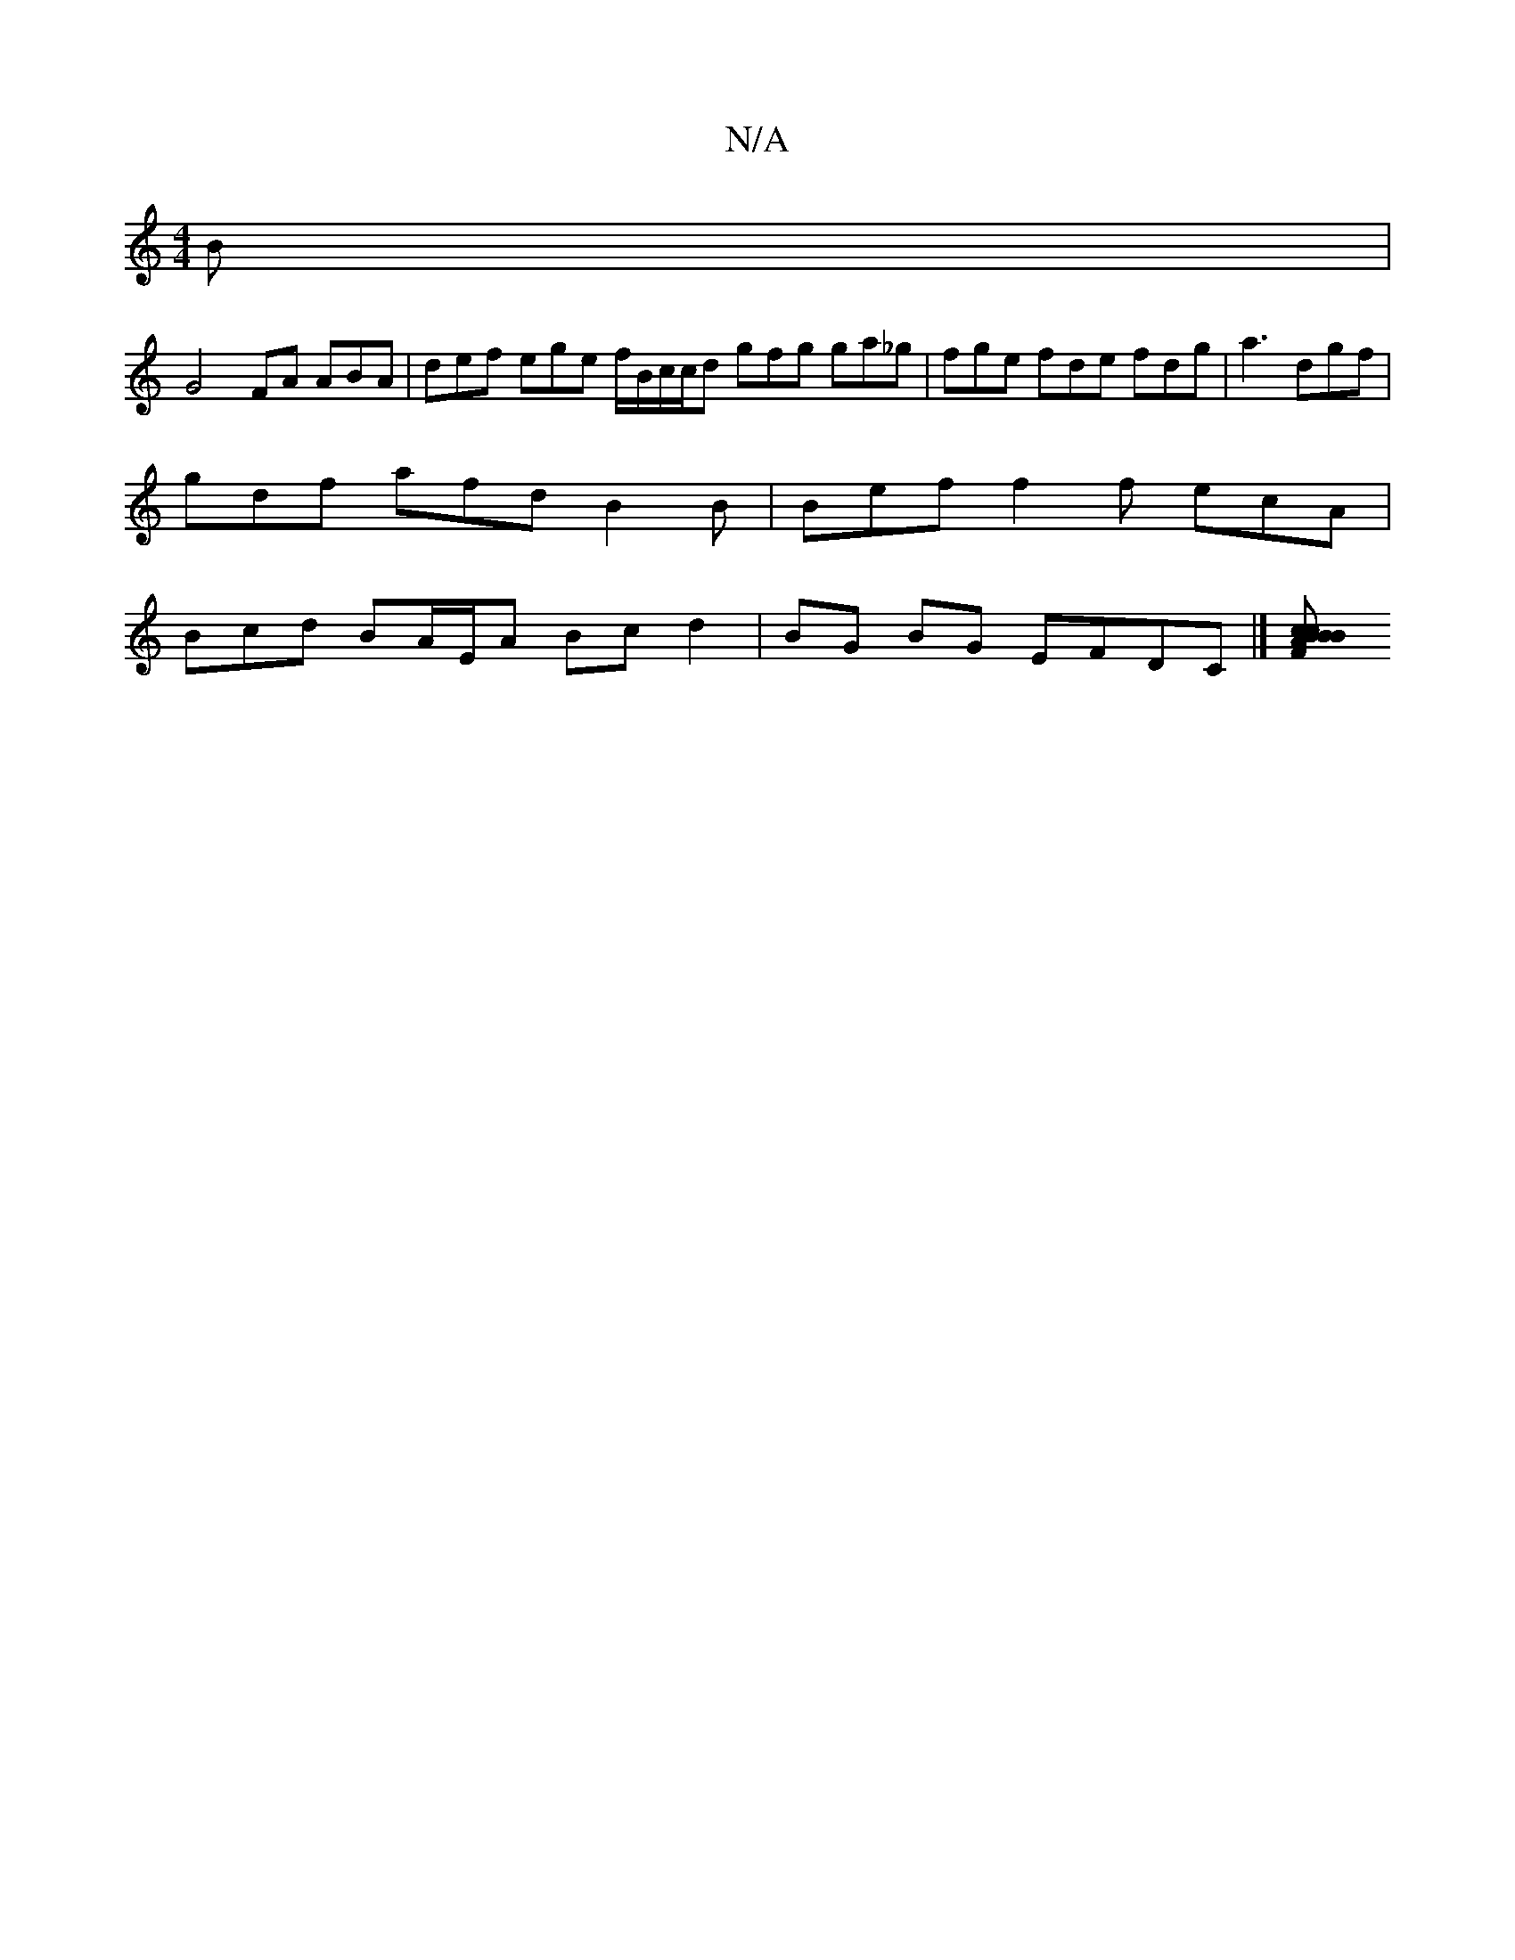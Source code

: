 X:1
T:N/A
M:4/4
R:N/A
K:Cmajor
3B |
G4 FA ABA | def ege f/B/c/c/d gfg ga_g|fge fde fdg|a3 dgf |
gdf afd B2B | Bef f2f ecA |
Bcd BA/E/A Bc d2|BG BG EFDC |][B2c2 cBAF|1 B2B AFA Bcd :|

dfaf agae |dBAF GB~B3B|d_dedf edBd|eAcd ceAf |B4